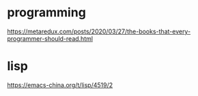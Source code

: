 * programming
https://metaredux.com/posts/2020/03/27/the-books-that-every-programmer-should-read.html

* lisp
https://emacs-china.org/t/lisp/4519/2
